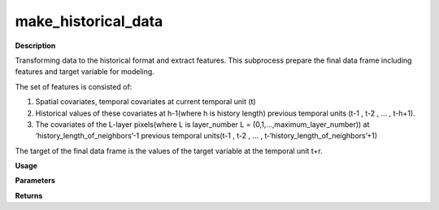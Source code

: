 make_historical_data
=======================

**Description**

Transforming data to the historical format and extract features.
This subprocess prepare the final data frame including
features and target variable for modeling.

The set of features is consisted of:

#. Spatial covariates, temporal covariates at current temporal unit (t)
#. Historical values of these covariates at h-1(where h is history length) previous temporal units (t-1 , t-2 , … , t-h+1).
#. The covariates of the L-layer pixels(where L is layer_number L = (0,1,...,maximum_layer_number)) at ‘history_length_of_neighbors’-1 previous temporal units(t-1 , t-2 , … , t-‘history_length_of_neighbors’+1)

The target of the final data frame is the values of the target variable at the temporal unit t+r.

**Usage**

.. py:function:: data_preprocessing.make_historical_data(data, layer_number, aggregate_layers, neighboring_covariates, history_for_layers, aggregation_modes, neighbours_dictionary, forecast_horizon, history_length, verbose=0)

**Parameters**

.. csv-table::
   :header-rows: 1
   :widths: 1 , 3, 15
   :file: make_historical_data_in.txt

**Returns**

.. csv-table::
   :header-rows: 1
   :widths: 1 , 3, 15
   :file: make_historical_data_out.txt
